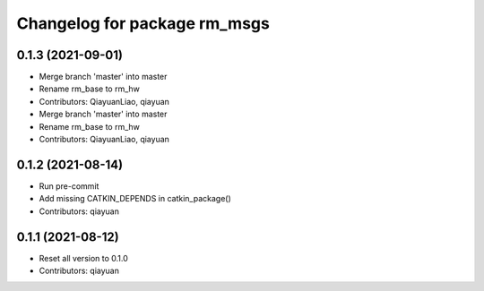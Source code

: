 ^^^^^^^^^^^^^^^^^^^^^^^^^^^^^
Changelog for package rm_msgs
^^^^^^^^^^^^^^^^^^^^^^^^^^^^^

0.1.3 (2021-09-01)
------------------
* Merge branch 'master' into master
* Rename rm_base to rm_hw
* Contributors: QiayuanLiao, qiayuan

* Merge branch 'master' into master
* Rename rm_base to rm_hw
* Contributors: QiayuanLiao, qiayuan

0.1.2 (2021-08-14)
------------------
* Run pre-commit
* Add missing CATKIN_DEPENDS in catkin_package()
* Contributors: qiayuan

0.1.1 (2021-08-12)
------------------
* Reset all version to 0.1.0
* Contributors: qiayuan
